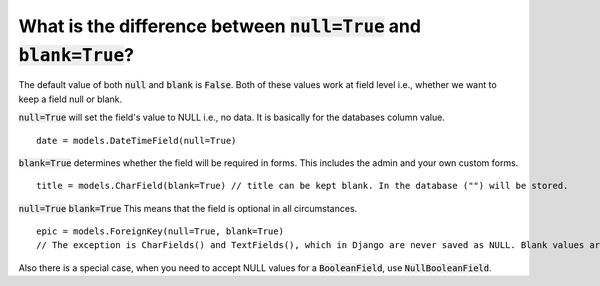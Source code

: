 What is the difference between :code:`null=True` and :code:`blank=True`?
===============================================================================

The default value of both :code:`null` and :code:`blank` is :code:`False`. Both of these values work at field level i.e., whether we want to keep a field null or blank.

:code:`null=True` will set the field's value to NULL i.e., no data. It is basically for the databases column value. ::

    date = models.DateTimeField(null=True)

:code:`blank=True` determines whether the field will be required in forms. This includes the admin and your own custom forms. ::

    title = models.CharField(blank=True) // title can be kept blank. In the database ("") will be stored.

:code:`null=True` :code:`blank=True` This means that the field is optional in all circumstances. ::

    epic = models.ForeignKey(null=True, blank=True)
    // The exception is CharFields() and TextFields(), which in Django are never saved as NULL. Blank values are stored in the DB as an empty string ('').

Also there is a special case, when you need to accept NULL values for a :code:`BooleanField`, use :code:`NullBooleanField`.